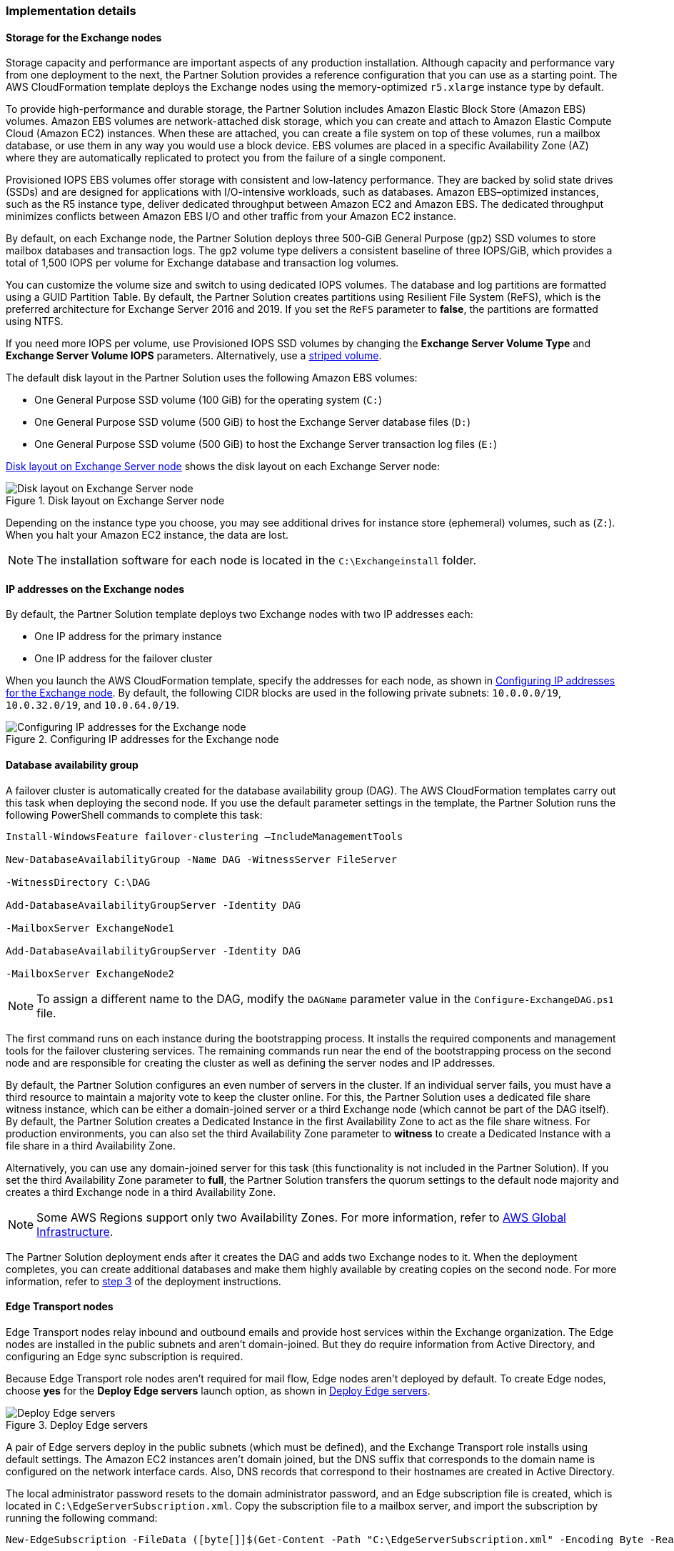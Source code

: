 
[[implementation-details]]
=== Implementation details

[[storage-on-the-exchange-nodes]]
==== Storage for the Exchange nodes

Storage capacity and performance are important aspects of any production installation. Although capacity and performance vary from one deployment to the next, the Partner Solution provides a reference configuration that you can use as a starting point. The AWS CloudFormation template deploys the Exchange nodes using the memory-optimized `r5.xlarge` instance type by default.

To provide high-performance and durable storage, the Partner Solution includes Amazon Elastic Block Store (Amazon EBS) volumes. Amazon EBS volumes are network-attached disk storage, which you can create and attach to Amazon Elastic Compute Cloud (Amazon EC2) instances. When these are attached, you can create a file system on top of these volumes, run a mailbox database, or use them in any way you would use a block device. EBS volumes are placed in a specific Availability Zone (AZ) where they are automatically replicated to protect you from the failure of a single component.

Provisioned IOPS EBS volumes offer storage with consistent and low-latency performance. They are backed by solid state drives (SSDs) and are designed for applications with I/O-intensive workloads, such as databases. Amazon EBS–optimized instances, such as the R5 instance type, deliver dedicated throughput between Amazon EC2 and Amazon EBS. The dedicated throughput minimizes conflicts between Amazon EBS I/O and other traffic from your Amazon EC2 instance.

By default, on each Exchange node, the Partner Solution deploys three 500-GiB General Purpose (`gp2`) SSD volumes to store mailbox databases and transaction logs. The `gp2` volume type delivers a consistent baseline of three IOPS/GiB, which provides a total of 1,500 IOPS per volume for Exchange database and transaction log volumes.

You can customize the volume size and switch to using dedicated IOPS volumes. The database and log partitions are formatted using a GUID Partition Table. By default, the Partner Solution creates partitions using Resilient File System (ReFS), which is the preferred architecture for Exchange Server 2016 and 2019. If you set the `ReFS` parameter to *false*, the partitions are formatted using NTFS.

If you need more IOPS per volume, use Provisioned IOPS SSD volumes by changing the *Exchange Server Volume Type* and *Exchange Server Volume IOPS* parameters. Alternatively, use a https://learn.microsoft.com/en-us/troubleshoot/windows-server/backup-and-storage/establish-striped-volume-raid-0[striped volume^].

The default disk layout in the Partner Solution uses the following Amazon EBS volumes:

* One General Purpose SSD volume (100 GiB) for the operating system (`C:`)
* One General Purpose SSD volume (500 GiB) to host the Exchange Server database files (`D:`)
* One General Purpose SSD volume (500 GiB) to host the Exchange Server transaction log files (`E:`)

<<architecture3>> shows the disk layout on each Exchange Server node:

[#architecture3]
.Disk layout on Exchange Server node
image::../../docs/operational_guide/images/image3.png[Disk layout on Exchange Server node, role="th"]

Depending on the instance type you choose, you may see additional drives for instance store (ephemeral) volumes, such as (`Z:`). When you halt your Amazon EC2 instance, the data are lost.

NOTE: The installation software for each node is located in the `C:\Exchangeinstall` folder.

[[ip-addresses-on-the-exchange-nodes]]
==== IP addresses on the Exchange nodes

By default, the Partner Solution template deploys two Exchange nodes with two IP addresses each:

* One IP address for the primary instance
* One IP address for the failover cluster

When you launch the AWS CloudFormation template, specify the addresses for each node, as shown in <<architecture4>>. By default, the following CIDR blocks are used in the following private subnets: `10.0.0.0/19`, `10.0.32.0/19`, and `10.0.64.0/19`.

[#architecture4]
.Configuring IP addresses for the Exchange node
image::../../docs/operational_guide/images/image4.png[Configuring IP addresses for the Exchange node, role="th"]

[[database-availability-group]]
==== Database availability group

A failover cluster is automatically created for the database availability group (DAG). The AWS CloudFormation templates carry out this task when deploying the second node. If you use the default parameter settings in the template, the Partner Solution runs the following PowerShell commands to complete this task:

```
Install-WindowsFeature failover-clustering –IncludeManagementTools

New-DatabaseAvailabilityGroup -Name DAG -WitnessServer FileServer

-WitnessDirectory C:\DAG

Add-DatabaseAvailabilityGroupServer -Identity DAG

-MailboxServer ExchangeNode1

Add-DatabaseAvailabilityGroupServer -Identity DAG

-MailboxServer ExchangeNode2
```

NOTE: To assign a different name to the DAG, modify the `DAGName` parameter value in the `Configure-ExchangeDAG.ps1` file.

The first command runs on each instance during the bootstrapping process. It installs the required components and management tools for the failover clustering services. The remaining commands run near the end of the bootstrapping process on the second node and are responsible for creating the cluster as well as defining the server nodes and IP addresses.

By default, the Partner Solution configures an even number of servers in the cluster. If an individual server fails, you must have a third resource to maintain a majority vote to keep the cluster online. For this, the Partner Solution uses a dedicated file share witness instance, which can be either a domain-joined server or a third Exchange node (which cannot be part of the DAG itself). By default, the Partner Solution creates a Dedicated Instance in the first Availability Zone to act as the file share witness. For production environments, you can also set the third Availability Zone parameter to *witness* to create a Dedicated Instance with a file share in a third Availability Zone.

Alternatively, you can use any domain-joined server for this task (this functionality is not included in the Partner Solution). If you set the third Availability Zone parameter to *full*, the Partner Solution transfers the quorum settings to the default node majority and creates a third Exchange node in a third Availability Zone.

NOTE: Some AWS Regions support only two Availability Zones. For more information, refer to https://aws.amazon.com/about-aws/global-infrastructure/[AWS Global Infrastructure^].

The Partner Solution deployment ends after it creates the DAG and adds two Exchange nodes to it. When the deployment completes, you can create additional databases and make them highly available by creating copies on the second node. For more information, refer to link:#step-3.-optional-create-database-copies[step 3] of the deployment instructions.

[[edge-transport-nodes]]
==== Edge Transport nodes

Edge Transport nodes relay inbound and outbound emails and provide host services within the Exchange organization. The Edge nodes are installed in the public subnets and aren’t domain-joined. But they do require information from Active Directory, and configuring an Edge sync subscription is required.

Because Edge Transport role nodes aren’t required for mail flow, Edge nodes aren’t deployed by default. To create Edge nodes, choose *yes* for the *Deploy Edge servers* launch option, as shown in <<architecture5>>.

[#architecture5]
.Deploy Edge servers
image::../../docs/operational_guide/images/image5.png[Deploy Edge servers, role="th"]

A pair of Edge servers deploy in the public subnets (which must be defined), and the Exchange Transport role installs using default settings. The Amazon EC2 instances aren’t domain joined, but the DNS suffix that corresponds to the domain name is configured on the network interface cards. Also, DNS records that correspond to their hostnames are created in Active Directory.

The local administrator password resets to the domain administrator password, and an Edge subscription file is created, which is located in `C:\EdgeServerSubscription.xml`. Copy the subscription file to a mailbox server, and import the subscription by running the following command:

```
New-EdgeSubscription -FileData ([byte[]]$(Get-Content -Path "C:\EdgeServerSubscription.xml" -Encoding Byte -ReadCount 0)) -Site "AZ1"
```

[[load-balancer]]
==== Load balancer

Exchange servers that run with client access or transport roles are usually situated behind a Network Load Balancer with a unified Exchange namespace, such as `mail.example.com`. The namespace resolves to the load balancer, which in turn distributes traffic to Exchange servers.

The Partner Solution contains an option to deploy an Application Load Balancer that distributes traffic to the Exchange nodes. By default, the load balancer doesn't deploy because it requires an existing SSL certificate in AWS Certificate Manager.

To deploy a load balancer, complete the following steps:

. Import or generate a certificate in AWS Certificate Manager.
. Specify the full Amazon Resource Name (ARN) in the `CertificateARN` option.
. When you launch the Partner Solution, select *true* under *Deploy Load Balancer*.

[[volume-encryption]]
==== Volume encryption

By default, the Partner Solution creates and attaches two Amazon EBS volumes to each node. One EBS volume (corresponding to the `D:\` drive) holds the Exchange mailbox databases, while the other EBS volume (`E:\`) holds the Exchange transaction logs.

Optionally, the Partner Solution can encrypt the Amazon EBS volumes with either the default AWS Key Management Service (AWS KMS) encryption key or a custom KMS key, as shown in <<architecture6>>:

[#architecture6]
.Encrypting the EBS volumes
image::../../docs/operational_guide/images/image5.png[Encrypting the EBS volumes, role="th"]

WARNING: If you choose *Encrypt data volumes*, the Exchange nodes (`C:\`) are not encrypted.

=== Postdeployment

==== Update Windows
To ensure that the applications of deployed servers have the latest Microsoft updates, run Windows update on each server:

. Create a Remote Desktop Protocol (RDP) session from the Remote Desktop Gateway server for each deployed server.
. Navigate to the *Settings* application.
. Navigate to *Update & Security*.
. Choose *Check for updates*.
. Install any updates, and reboot the server.

==== (Optional) Create database copies

The Partner Solution creates a database availability group (DAG) and adds the Exchange nodes to the DAG. As part of the Exchange installation, each Exchange node contains a mailbox database. The first node contains a database called DB1, and the second node contains a database called DB2.

As part of configuring high availability for the mailbox roles, you can add mailbox database copies on the other Exchange nodes. Alternatively, you can create entirely new databases and only then create additional copies.

To create a second copy for the initial databases, use the following commands:
```
Add-MailboxDatabaseCopy -Identity DB1 –MailboxServer ExchangeNode2 -ActivationPreference 2

Add-MailboxDatabaseCopy -Identity DB2 –MailboxServer ExchangeNode1 -ActivationPreference 2
```

==== (Optional) Create a DNS entry for the load balancer
. If you chose the option to deploy a load balancer, the Network Load Balancer has an endpoint address, such as `elb.amazonaws.com`.
. To use an Application Load Balancer with your Exchange namespace, create a CNAME record in Active Directory that points to the load balancer.
. Before proceeding, navigate to the https://console.aws.amazon.com/ec2/v2/home[Amazon EC2 console^] and, under *Load balancer*, choose the load balancer that the Partner Solution created.
. Under the DNS name, copy the listed value, as shown in <<architecture7>>.

[#architecture7]
.Creating a DNS entry for the load balancer
image::../../docs/operational_guide/images/image7.png[Creating a DNS entry for the load balancer, role="th"]

[start=5]
. To create the DNS record, use Remote Desktop with domain credentials to connect to one of the domain controllers.
. Open the DNS console by navigating to the *Start* menu and searching for *DNS*.
. In the DNS console, navigate to the Active Directory zone, and choose *New Alias (CNAME)*, as shown in <<architecture8>>.

[#architecture8]
.Selecting a new alias (CNAME)
image::../../docs/operational_guide/images/image8.png[Selecting a new alias (CNAME), role="th"]

[start=7]
. Create the DNS entry, such as *mail*.
. Under *fully qualified domain name (FQDN) for target host*, paste the value of the Application Load Balancer endpoint, as shown in <<architecture9>>.

[#architecture9]
.Creating the mail DNS entry
image::../../docs/operational_guide/images/image9.png[Creating the mail DNS entry, role="th"]

[start=9]
. Verify that the DNS entry resolves successfully by running `Nslookup`.
. Navigate to *Start*, and search for *cmd*. From the command line window, enter the following:
```
Nslookup *mail*._example.com_
```
NOTE: `Mail` is the name of your CNAME record, and `example.com` is your Active Directory domain name.

[start=11]
. Verify that the record resolves to the load balancer's DNS record, as shown in <<architecture10>>.

[#architecture10]
.Verifying the DNS record
image::../../docs/operational_guide/images/image10.png[Verifying the DNS record, role="th"]

== Best practices for using {partner-product-short-name} on AWS

The Partner Solution architecture supports AWS best practices for high availability and security.

[[high-availability-and-disaster-recovery]]
=== High availability and disaster recovery

Amazon EC2 provides the ability to place instances in multiple locations composed of AWS Regions and Availability Zones. Regions are dispersed and located in separate geographic areas. For more information, refer to https://docs.aws.amazon.com/AWSEC2/latest/UserGuide/using-regions-availability-zones.html#concepts-availability-zones[Availability Zones^].

By launching your instances in separate Regions, you can design your application to be closer to specific customers or to meet legal or other requirements. By launching your instances in separate Availability Zones, you can protect your applications from the failure of a single location. Exchange provides infrastructure features that complement the high availability and disaster recovery scenarios supported in the AWS Cloud.

[[automatic-failover]]
=== Automatic failover

Deploying the Partner Solution using default parameters configures a two-node DAG with a file share witness. The DAG uses Windows Server failover clustering for automatic failover.

The Partner Solution supports the following scenarios:

* Protection from the failure of a single instance
* Automatic failover of cluster nodes
* Automatic failover of Availability Zones

The Partner Solution default implementation doesn’t, however, provide automatic failover in every case. For example, the loss of Availability Zone 1, which contains the primary node and file share witness, prevents automatic failover to Availability Zone 2. This is because the cluster fails when it loses quorum. In this scenario, follow manual disaster recovery steps that include restarting the cluster service and forcing quorum on the second cluster node (for example, `ExchangeNode2`) to restore application availability.

The Partner Solution also provides an option to deploy to three Availability Zones. This deployment option mitigates the loss of quorum in if a node fails, but you can select this option only in AWS Regions that include three or more Availability Zones. For more information, refer to https://aws.amazon.com/about-aws/global-infrastructure/[AWS Global Infrastructure^].

You can customize the steps described in this guide or add ones that satisfy your business, IT, and security requirements (for example to deploy additional cluster nodes or configure mailbox database copies). For more information, refer to the https://docs.microsoft.com/en-us/Exchange/exchange-server?view=exchserver-2019[Microsoft Exchange Server documentation^].

[[security-groups-and-firewalls]]
=== Security groups and firewalls

When the Amazon EC2 instances launch, they must be associated with a security group, which acts as a stateful firewall. You control the inbound and outbound traffic of the security group, but you can also add granular rules for protocol, port number, IP address, and subnet. By default, all outbound traffic of a security group is permitted. Inbound traffic, however, must be configured to allow the appropriate traffic to reach your instances.

Domain controllers and member servers require security group rules to allow traffic for services such as Active Directory Domain Services (AD DS) replication, user authentication, https://docs.microsoft.com/en-us/windows-server/networking/windows-time-service/windows-time-service-top[Windows Time Service (W32Time)^], and Distributed File System (DFS). The nodes running Exchange Server permit full communication between each other, as recommended by Microsoft best practices. For more information, refer to https://blogs.technet.microsoft.com/exchange/2013/02/18/exchange-firewalls-and-support-oh-my[Exchange, Firewalls, and Support… Oh, my!^]

Edge node servers (if configured to be deployed) allow port 25 TCP (SMTP) from the entire internet.

The Partner Solution creates certain security groups and rules for you. For a detailed list of port mappings, refer to the https://docs.aws.amazon.com/quickstart/latest/active-directory-ds/security.html[Security section^] of the https://aws.amazon.com/quickstart/architecture/active-directory-ds/[AD DS Partner Solution^] deployment guide, and the link:#security[Security section] of this guide.

=== Security

AWS provides building blocks (for example, Amazon EC2 and Amazon VPC) that you can use to provision infrastructure for your applications. In this model, some security capabilities, such as physical security, are the responsibility of AWS and are highlighted in https://aws.amazon.com/architecture/security-identity-compliance/[Best Practices for Security, Identity, & Compliance^]. Other areas, such as controlling access to applications, depend on the application developer and tools of the Microsoft platform.

The Partner Solution configures the following security groups for Exchange Server:
```
[cols=",,,",options="header",]
|=======================================================================
|Security group |Associated with |Inbound source |Ports
|DomainMemberSGID |Exchange nodes, FileServer, RD Gateway, Domain controllers |VPC CIDR |Standard AD ports
|EXCHClientSecurityGroup |Exchange nodes, FileServer |VPC CIDR |25, 80, 443, 143, 993, 110, 995, 587
|ExchangeSecurityGroup |Exchange nodes |ExchangeSecurityGroup |All ports
|EXCHEdgeSecurityGroup |EXCHEdgeSecurityGroup |Private subnets CIDR, 0.0.0.0/0 |50636, 25
|LoadBalancerSecurityGroup |Load balancer |0.0.0.0/0 |0.0.0.0/0
|=======================================================================
```
